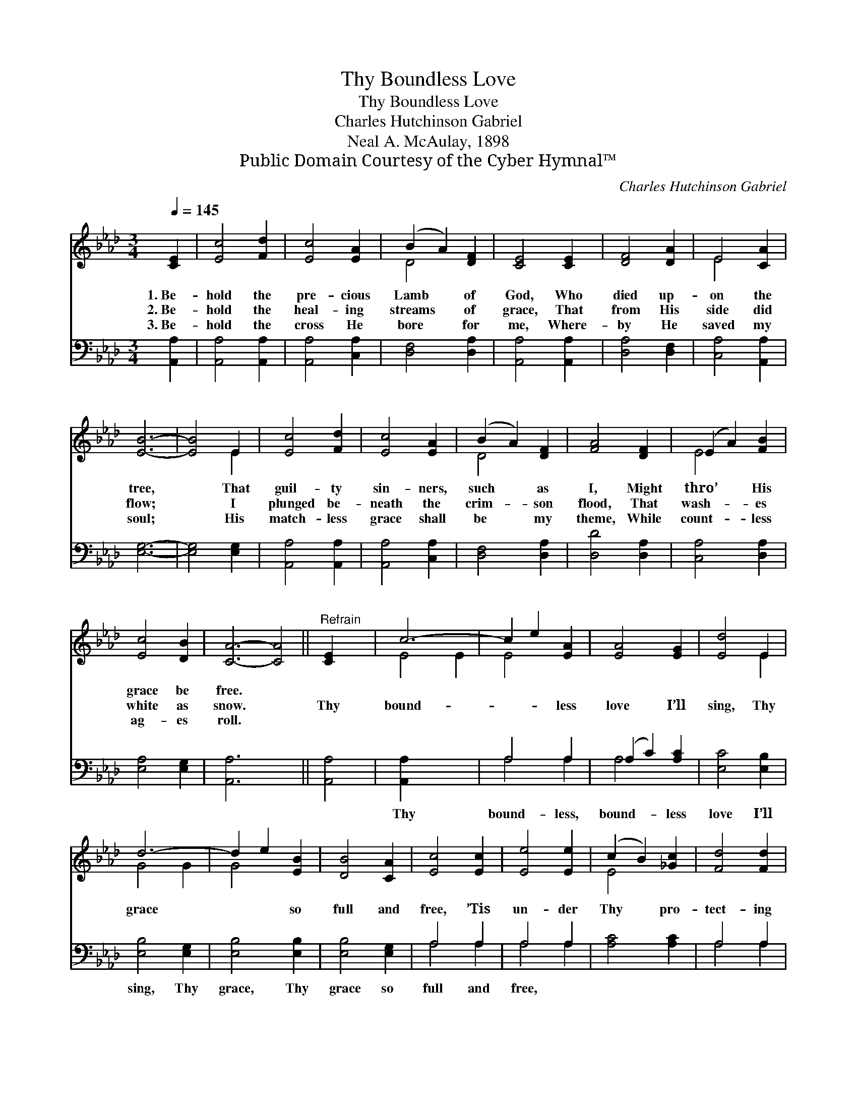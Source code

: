 X:1
T:Thy Boundless Love
T:Thy Boundless Love
T:Charles Hutchinson Gabriel
T:Neal A. McAulay, 1898
T:Public Domain Courtesy of the Cyber Hymnal™
C:Charles Hutchinson Gabriel
Z:Public Domain
Z:Courtesy of the Cyber Hymnal™
%%score ( 1 2 ) ( 3 4 )
L:1/8
Q:1/4=145
M:3/4
K:Ab
V:1 treble 
V:2 treble 
V:3 bass 
V:4 bass 
V:1
 [CE]2 | [Ec]4 [Fd]2 | [Ec]4 [EA]2 | (B2 A2) [DF]2 | [CE]4 [CE]2 | [DF]4 [DA]2 | E4 [CA]2 | %7
w: 1.~Be-|hold the|pre- cious|Lamb * of|God, Who|died up-|on the|
w: 2.~Be-|hold the|heal- ing|streams * of|grace, That|from His|side did|
w: 3.~Be-|hold the|cross He|bore * for|me, Where-|by He|saved my|
 [EB]6- | [EB]4 E2 | [Ec]4 [Fd]2 | [Ec]4 [EA]2 | (B2 A2) [DF]2 | [FA]4 [DF]2 | (E2 A2) [FB]2 | %14
w: tree,|* That|guil- ty|sin- ners,|such * as|I, Might|thro’ * His|
w: flow;|* I|plunged be-|neath the|crim- * son|flood, That|wash- * es|
w: soul;|* His|match- less|grace shall|be * my|theme, While|count- * less|
 [Ec]4 [DB]2 | [CA]6- [CA]4 ||"^Refrain" [CE]2 x2 | c6- | c2 e2 [EA]2 | [EA]4 [EG]2 | [Ed]4 E2 | %21
w: grace be|free. *||||||
w: white as|snow. *|Thy|bound-|* * less|love I’ll|sing, Thy|
w: ag- es|roll. *||||||
 d6- | d2 e2 [EB]2 | [DB]4 [CA]2 | [Ec]4 [Ec]2 | [Ee]4 [Ee]2 | (c2 B2) [_Gc]2 | [Fd]4 [Fd]2 | %28
w: |||||||
w: grace|* * so|full and|free, ’Tis|un- der|Thy * pro-|tect- ing|
w: |||||||
 !fermata![FA]4 [_FB]2 | (c2 d2) [Ec]2 | [Ec]4 [DB]2 | A6- | [CA]4 x2 |] x4 |] %34
w: ||||||
w: wing, My|soul * de-|lights to|be.|||
w: ||||||
V:2
 x2 | x6 | x6 | D4 x2 | x6 | x6 | E4 x2 | x6 | x4 E2 | x6 | x6 | D4 x2 | x6 | E4 x2 | x6 | x10 || %16
 x4 | E4 E2 | E4 x2 | x6 | x4 E2 | G4 G2 | G4 x2 | x6 | x6 | x6 | E4 x2 | x6 | x6 | E4 x2 | x6 | %31
 C4 D2 | x6 |] x4 |] %34
V:3
 [A,,A,]2 | [A,,A,]4 [A,,A,]2 | [A,,A,]4 [C,A,]2 | [D,F,]4 [D,A,]2 | [A,,A,]4 [A,,A,]2 | %5
w: ~|~ ~|~ ~|~ ~|~ ~|
 [D,A,]4 [D,F,]2 | [C,A,]4 [A,,A,]2 | [E,G,]6- | [E,G,]4 [E,G,]2 | [A,,A,]4 [A,,A,]2 | %10
w: ~ ~|~ ~|~|* ~|~ ~|
 [A,,A,]4 [C,A,]2 | [D,F,]4 [D,A,]2 | [D,D]4 [D,A,]2 | [C,A,]4 [D,A,]2 | [E,A,]4 [E,G,]2 | %15
w: ~ ~|~ ~|~ ~|~ ~|~ ~|
 [A,,A,]6- x4 || [A,,A,]4 | [A,,A,]2 x4 | A,4 A,2 | (A,2 C2) [A,C]2 | [E,C]4 [E,B,]2 | %21
w: ~||Thy|bound- less,|bound- * less|love I’ll|
 [E,B,]4 [E,G,]2 | [E,B,]4 [E,B,]2 | [E,B,]4 [E,G,]2 | A,4 A,2 | A,4 A,2 | [A,C]4 [A,C]2 | %27
w: sing, Thy|grace, Thy|grace so|full and|free, ~|~ ~|
 A,4 A,2 | [D,A,]4 [D,A,]2 | !fermata![D,D]4 [D,A,]2 | A,2 B,2 [E,A,]2 | [E,A,]4 [E,G,]2 | %32
w: ~ ~|~ ~|~ ~|~ ~ ~|~ de-|
 [A,,A,]4 [A,,F,]2 |] [A,,E,]4 |] %34
w: lights to|be.|
V:4
 x2 | x6 | x6 | x6 | x6 | x6 | x6 | x6 | x6 | x6 | x6 | x6 | x6 | x6 | x6 | x10 || x4 | x6 | %18
 A,4 A,2 | A,4 x2 | x6 | x6 | x6 | x6 | A,4 A,2 | A,4 A,2 | x6 | A,4 A,2 | x6 | x6 | E,4 x2 | x6 | %32
 x6 |] x4 |] %34

